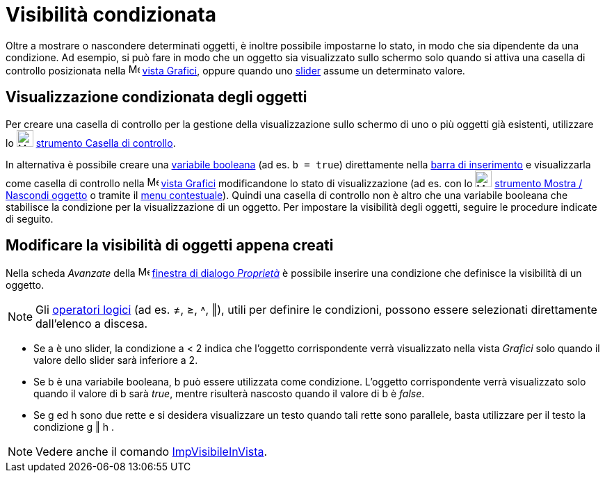 = Visibilità condizionata
:page-en: Conditional_Visibility
ifdef::env-github[:imagesdir: /it/modules/ROOT/assets/images]

Oltre a mostrare o nascondere determinati oggetti, è inoltre possibile impostarne lo stato, in modo che sia dipendente
da una condizione. Ad esempio, si può fare in modo che un oggetto sia visualizzato sullo schermo solo quando si attiva
una casella di controllo posizionata nella image:16px-Menu_view_graphics.svg.png[Menu view
graphics.svg,width=16,height=16] xref:/Vista_Grafici.adoc[vista Grafici], oppure quando uno
xref:/tools/Slider.adoc[slider] assume un determinato valore.

== Visualizzazione condizionata degli oggetti

Per creare una casella di controllo per la gestione della visualizzazione sullo schermo di uno o più oggetti già
esistenti, utilizzare lo image:24px-Mode_showcheckbox.svg.png[Mode showcheckbox.svg,width=24,height=24]
xref:/tools/Casella_di_controllo.adoc[strumento Casella di controllo].

In alternativa è possibile creare una xref:/Valori_booleani.adoc[variabile booleana] (ad es. `++b = true++`)
direttamente nella xref:/Barra_di_inserimento.adoc[barra di inserimento] e visualizzarla come casella di controllo nella
image:16px-Menu_view_graphics.svg.png[Menu view graphics.svg,width=16,height=16] xref:/Vista_Grafici.adoc[vista Grafici]
modificandone lo stato di visualizzazione (ad es. con lo image:24px-Mode_showhideobject.svg.png[Mode
showhideobject.svg,width=24,height=24] xref:/tools/Mostra_Nascondi_oggetto.adoc[strumento Mostra / Nascondi oggetto] o
tramite il xref:/Menu_contestuale.adoc[menu contestuale]). Quindi una casella di controllo non è altro che una variabile
booleana che stabilisce la condizione per la visualizzazione di un oggetto. Per impostare la visibilità degli oggetti,
seguire le procedure indicate di seguito.

== Modificare la visibilità di oggetti appena creati

Nella scheda _Avanzate_ della image:16px-Menu-options.svg.png[Menu-options.svg,width=16,height=16]
xref:/Finestra_di_dialogo_Proprietà.adoc[finestra di dialogo _Proprietà_] è possibile inserire una condizione che
definisce la visibilità di un oggetto.

[NOTE]
====

Gli xref:/Valori_booleani.adoc[operatori logici] (ad es. ≠, ≥, ˄, ‖), utili per definire le condizioni, possono essere
selezionati direttamente dall'elenco a discesa.

====

[EXAMPLE]
====

* Se a è uno slider, la condizione a < 2 indica che l'oggetto corrispondente verrà visualizzato nella vista _Grafici_
solo quando il valore dello slider sarà inferiore a 2.
* Se b è una variabile booleana, b può essere utilizzata come condizione. L'oggetto corrispondente verrà visualizzato
solo quando il valore di b sarà _true_, mentre risulterà nascosto quando il valore di b è _false_.
* Se g ed h sono due rette e si desidera visualizzare un testo quando tali rette sono parallele, basta utilizzare per il
testo la condizione g ‖ h .

====

[NOTE]
====

Vedere anche il comando xref:/commands/ImpVisibileInVista.adoc[ImpVisibileInVista].

====
